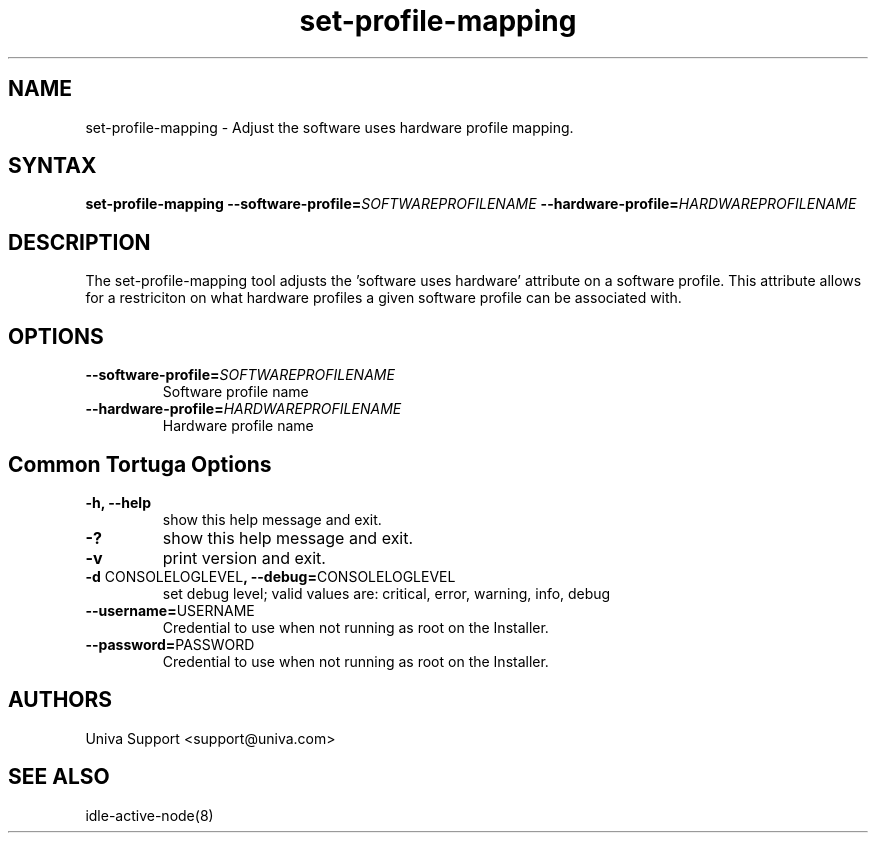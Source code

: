 .\" Copyright 2008-2018 Univa Corporation
.\"
.\" Licensed under the Apache License, Version 2.0 (the "License");
.\" you may not use this file except in compliance with the License.
.\" You may obtain a copy of the License at
.\"
.\"    http://www.apache.org/licenses/LICENSE-2.0
.\"
.\" Unless required by applicable law or agreed to in writing, software
.\" distributed under the License is distributed on an "AS IS" BASIS,
.\" WITHOUT WARRANTIES OR CONDITIONS OF ANY KIND, either express or implied.
.\" See the License for the specific language governing permissions and
.\" limitations under the License.

.TH "set-profile-mapping" "8" "6.3" "Univa" "Tortuga"
.SH "NAME"
.LP
set-profile-mapping - Adjust the software uses hardware profile mapping.
.SH "SYNTAX"
.LP
\fBset-profile-mapping --software-profile=\fISOFTWAREPROFILENAME\fB --hardware-profile=\fIHARDWAREPROFILENAME
.SH "DESCRIPTION"
.LP
The set-profile-mapping tool adjusts the 'software uses hardware' attribute on a software profile.  This attribute allows for a restriciton on what hardware profiles a given software profile can be associated with.
.LP
.SH "OPTIONS"
.LP
.TP
\fB--software-profile=\fISOFTWAREPROFILENAME
Software profile name
.TP
\fB--hardware-profile=\fIHARDWAREPROFILENAME
Hardware profile name
.LP
.SH "Common Tortuga Options"
.LP
.TP
\fB-h, --help
show this help message and exit.
.TP
\fB-?
show this help message and exit.
.TP
\fB-v
print version and exit.
.TP
\fB-d \fPCONSOLELOGLEVEL\fB, --debug=\fPCONSOLELOGLEVEL
set debug level; valid values are: critical, error, warning, info, debug
.TP
\fB--username=\fPUSERNAME
Credential to use when not running as root on the Installer.
.TP
\fB--password=\fPPASSWORD
Credential to use when not running as root on the Installer.
.\".SH "EXAMPLES"
.\".LP
.SH "AUTHORS"
.LP
Univa Support <support@univa.com>
.SH "SEE ALSO"
.LP
idle-active-node(8)

